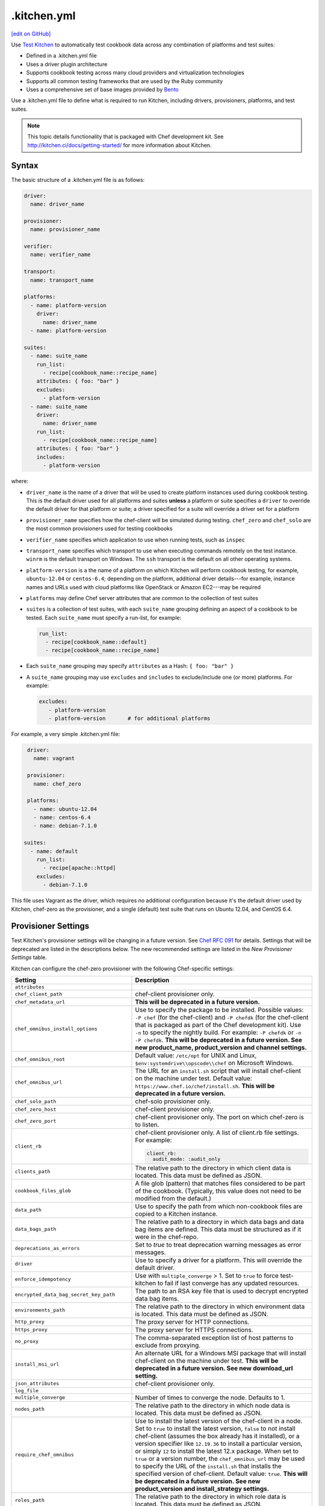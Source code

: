 ==========================================================================
.kitchen.yml
==========================================================================
`[edit on GitHub] <https://github.com/chef/chef-web-docs/blob/master/chef_master/source/config_yml_kitchen.rst>`__

Use `Test Kitchen <http://kitchen.ci>`_  to automatically test cookbook data across any combination of platforms and test suites:

* Defined in a .kitchen.yml file
* Uses a driver plugin architecture
* Supports cookbook testing across many cloud providers and virtualization technologies
* Supports all common testing frameworks that are used by the Ruby community
* Uses a comprehensive set of base images provided by `Bento <https://github.com/chef/bento>`_


.. tag test_kitchen_yml

Use a .kitchen.yml file to define what is required to run Kitchen, including drivers, provisioners, platforms, and test suites.

.. end_tag

.. note:: This topic details functionality that is packaged with Chef development kit. See http://kitchen.ci/docs/getting-started/ for more information about Kitchen.

Syntax
==========================================================================
.. tag test_kitchen_yml_syntax

The basic structure of a .kitchen.yml file is as follows:

.. code-block:: yaml

   driver:
     name: driver_name

   provisioner:
     name: provisioner_name

   verifier:
     name: verifier_name

   transport:
     name: transport_name

   platforms:
     - name: platform-version
       driver:
         name: driver_name
     - name: platform-version

   suites:
     - name: suite_name
       run_list:
         - recipe[cookbook_name::recipe_name]
       attributes: { foo: "bar" }
       excludes:
         - platform-version
     - name: suite_name
       driver:
         name: driver_name
       run_list:
         - recipe[cookbook_name::recipe_name]
       attributes: { foo: "bar" }
       includes:
         - platform-version

where:

* ``driver_name`` is the name of a driver that will be used to create platform instances used during cookbook testing. This is the default driver used for all platforms and suites **unless** a platform or suite specifies a ``driver`` to override the default driver for that platform or suite; a driver specified for a suite will override a driver set for a platform
* ``provisioner_name`` specifies how the chef-client will be simulated during testing. ``chef_zero``  and ``chef_solo`` are the most common provisioners used for testing cookbooks
* ``verifier_name`` specifies which application to use when running tests, such as ``inspec``
* ``transport_name`` specifies which transport to use when executing commands remotely on the test instance. ``winrm`` is the default transport on Windows. The ``ssh`` transport is the default on all other operating systems.
* ``platform-version`` is a the name of a platform on which Kitchen will perform cookbook testing, for example, ``ubuntu-12.04`` or ``centos-6.4``; depending on the platform, additional driver details---for example, instance names and URLs used with cloud platforms like OpenStack or Amazon EC2---may be required
* ``platforms`` may define Chef server attributes that are common to the collection of test suites
* ``suites`` is a collection of test suites, with each ``suite_name`` grouping defining an aspect of a cookbook to be tested. Each ``suite_name`` must specify a run-list, for example:

  .. code-block:: ruby

     run_list:
       - recipe[cookbook_name::default]
       - recipe[cookbook_name::recipe_name]

* Each ``suite_name`` grouping may specify ``attributes`` as a Hash: ``{ foo: "bar" }``
* A ``suite_name`` grouping may use ``excludes`` and ``includes`` to exclude/include one (or more) platforms. For example:

  .. code-block:: ruby

     excludes:
        - platform-version
        - platform-version       # for additional platforms

For example, a very simple .kitchen.yml file:

.. code-block:: yaml

   driver:
     name: vagrant

   provisioner:
     name: chef_zero

   platforms:
     - name: ubuntu-12.04
     - name: centos-6.4
     - name: debian-7.1.0

  suites:
    - name: default
      run_list:
        - recipe[apache::httpd]
      excludes:
        - debian-7.1.0

This file uses Vagrant as the driver, which requires no additional configuration because it's the default driver used by Kitchen, chef-zero as the provisioner, and a single (default) test suite that runs on Ubuntu 12.04, and CentOS 6.4.

.. end_tag

Provisioner Settings
==========================================================================
Test Kitchen's provisioner settings will be changing in a future version. See `Chef RFC 091 <https://github.com/chef/chef-rfc/blob/master/rfc091-deprecate-kitchen-settings.md>`_
for details. Settings that will be deprecated are listed in the descriptions below. The new recommended settings are listed in the `New Provisioner Settings` table.

Kitchen can configure the chef-zero provisioner with the following Chef-specific settings:

.. list-table::
   :widths: 200 300
   :header-rows: 1

   * - Setting
     - Description
   * - ``attributes``
     -
   * - ``chef_client_path``
     - chef-client provisioner only.
   * - ``chef_metadata_url``
     - **This will be deprecated in a future version.**
   * - ``chef_omnibus_install_options``
     - Use to specify the package to be installed. Possible values: ``-P chef`` (for the chef-client) and ``-P chefdk`` (for the chef-client that is packaged as part of the Chef development kit). Use ``-n`` to specify the nightly build. For example: ``-P chefdk`` or ``-n -P chefdk``. **This will be deprecated in a future version. See new product_name, product_version and channel settings.**
   * - ``chef_omnibus_root``
     - Default value: ``/etc/opt`` for UNIX and Linux, ``$env:systemdrive\\opscode\\chef`` on Microsoft Windows.
   * - ``chef_omnibus_url``
     - The URL for an ``install.sh`` script that will install chef-client on the machine under test. Default value: ``https://www.chef.io/chef/install.sh``. **This will be deprecated in a future version.**
   * - ``chef_solo_path``
     - chef-solo provisioner only.
   * - ``chef_zero_host``
     - chef-client provisioner only.
   * - ``chef_zero_port``
     - chef-client provisioner only. The port on which chef-zero is to listen.
   * - ``client_rb``
     - chef-client provisioner only. A list of client.rb file settings. For example:

       .. code-block:: yaml

          client_rb:
            audit_mode: :audit_only

   * - ``clients_path``
     - The relative path to the directory in which client data is located. This data must be defined as JSON.
   * - ``cookbook_files_glob``
     - A file glob (pattern) that matches files considered to be part of the cookbook. (Typically, this value does not need to be modified from the default.)
   * - ``data_path``
     - Use to specify the path from which non-cookbook files are copied to a Kitchen instance.
   * - ``data_bags_path``
     - The relative path to a directory in which data bags and data bag items are defined. This data must be structured as if it were in the chef-repo.
   * - ``deprecations_as_errors``
     - Set to `true` to treat deprecation warning messages as error messages.
   * - ``driver``
     - Use to specify a driver for a platform. This will override the default driver.
   * - ``enforce_idempotency``
     - Use with ``multiple_converge`` > 1. Set to ``true`` to force test-kitchen to fail if last converge has any updated resources.
   * - ``encrypted_data_bag_secret_key_path``
     - The path to an RSA key file that is used to decrypt encrypted data bag items.
   * - ``environments_path``
     - The relative path to the directory in which environment data is located. This data must be defined as JSON.
   * - ``http_proxy``
     - The proxy server for HTTP connections.
   * - ``https_proxy``
     - The proxy server for HTTPS connections.
   * - ``no_proxy``
     - The comma-separated exception list of host patterns to exclude from proxying.
   * - ``install_msi_url``
     - An alternate URL for a Windows MSI package that will install chef-client on the machine under test. **This will be deprecated in a future version. See new download_url setting.**
   * - ``json_attributes``
     - chef-client provisioner only.
   * - ``log_file``
     -
   * - ``multiple_converge``
     - Number of times to converge the node. Defaults to 1.
   * - ``nodes_path``
     - The relative path to the directory in which node data is located. This data must be defined as JSON.
   * - ``require_chef_omnibus``
     - Use to install the latest version of the chef-client in a node. Set to ``true`` to install the latest version, ``false`` to not install chef-client (assumes the box already has it installed), or a version specifier like ``12.19.36`` to install a particular version, or simply ``12`` to install the latest 12.x package. When set to ``true`` or a version number, the ``chef_omnibus_url`` may be used to specify the URL of the ``install.sh`` that installs the specified version of chef-client. Default value: ``true``. **This will be deprecated in a future version.  See new product_version and install_strategy settings.**
   * - ``roles_path``
     - The relative path to the directory in which role data is located. This data must be defined as JSON.
   * - ``root_path``
     - The directory in which Kitchen will stage all content on the target node. This directory should be large enough to store all the content and must be writable. (Typically, this value does not need to be modified from the default value.) Default value: ``/tmp/kitchen``.
   * - ``ruby_bindir``
     - chef-client provisioner only.
   * - ``run_list``
     -
   * - ``solo_rb``
     - chef-solo provisioner only.

These settings may be added to the ``provisioner`` section of the .kitchen.yml file when the provisioner is chef-zero or chef-solo.

New Provisioner Settings
--------------------------------------------------------------------------

.. list-table::
  :widths: 75 275 25 125
  :header-rows: 1

  * - New Setting
    - Description
    - Default
    - Replaces
  * - ``product_name``
    - ``chef`` or ``chefdk``. This setting must be specified in order to use the new settings. Using this setting overrides Test Kitchen's default behavior based on the ``require_chef_omnibus`` setting.
    -
    - ``chef_omnibus_install_options``
  * - ``product_version``
    - Product version number. Supports partial version numbers.
    - ``latest``
    - ``require_chef_omnibus``
  * - ``channel``
    - Artifact repository name. ``stable``, ``current`` or ``unstable``.
    - ``stable``
    - ``chef_omnibus_install_options``
  * - ``install_strategy``
    - Product install strategy. ``once`` (Don't install if any product installation detected), ``always`` or ``skip``.
    - ``once``
    - ``require_chef_omnibus``
  * - ``download_url``
    - Direct package URL. Supports all platforms.
    -
    - ``install_msi_url``
  * - ``checksum``
    - Optional setting when using ``download_url``. Validates SHA256 checksum after download.
    -
    -
  * - ``platform``
    - Override platform.
    - <auto detected>
    -
  * - ``platform_version``
    - Override platform platform.
    - <auto detected>
    -
  * - ``architecture``
    - Override platform architecture.
    - <auto detected>
    -

.. note:: There are two community provisioners for Kitchen: `kitchen-dsc <https://github.com/smurawski/kitchen-dsc>`__ and `kitchen-pester <https://github.com/smurawski/kitchen-pester>`__.

Transport Settings
==========================================================================
Kitchen can configure a transport with the following settings for either ``ssh`` or ``winrm`` transports:

.. list-table::
   :widths: 200 300
   :header-rows: 1

   * - Setting
     - Description
   * - ``connection_retries``
     - Maximum number of times to retry after a failed attempt to open a connection. The default is 5.
   * - ``connection_retry_sleep``
     - Number of seconds to wait until attempting to make another connection after a failure.
   * - ``max_wait_until_ready``
     - Maximum number of attempts to determine if the test instance is ready to accept commands. This defaults to 600.
   * - ``password``
     - The password used for authenticating to the test instance.
   * - ``port``
     - The port used to connect to the test instance. This defaults to ``22`` for the ``ssh`` transport and ``5985`` or ``5986`` for ``winrm`` using ``http`` or ``https`` respectively.
   * - ``username``
     - The username used for authenticating to the test instance. This defaults to ``administrator`` for the ``winrm`` transport and ``root`` for the ``ssh`` transport. Some drivers may change this default.

These settings may be added to the ``transport`` section of the .kitchen.yml file when the transport is SSH:

.. list-table::
   :widths: 200 300
   :header-rows: 1

   * - Setting
     - Description
   * - ``compression``
     - Wether or not to use compression. The default is ``false``.
   * - ``compression_level``
     - The default is 6 if ``compression`` is ``true``.
   * - ``connection_timeout``
     - Defaults to 15.
   * - ``keepalive``
     - Defaults to ``true``.
   * - ``keepalive_interval``
     - Defaults to 60.
   * - ``max_ssh_sessions``
     - Maximum number of parallel ssh sessions.
   * - ``ssh_key``
     - Path to an ssh key identity file.

These settings may be added to the ``transport`` section of the .kitchen.yml file when the transport is WinRM:

.. list-table::
   :widths: 200 300
   :header-rows: 1

   * - Setting
     - Description
   * - ``elevated``
     - When ``true``, all commands are executed via a scheduled task. This may eliminate access denied errors related to double hop authentication, interacting with windows updates and installing some MSIs such as sql server and .net runtimes. Defaults to ``false``.
   * - ``elevated_password``
     - The password used by the identity running the scheduled task. This may be ``null`` in the case of service accounts. Defaults to ``password``.
   * - ``elevated_username``
     - The identity that the task runs under. This may also be set to service accounts such as ``System``. This defaults to ``username``.
   * - ``rdp_port``
     - Port used making ``rdp`` connections for ``kitchen login`` commands. Defaults to 3389.
   * - ``winrm_transport``
     - The transport type used by winrm as explained `here <https://github.com/WinRb/WinRM>`__. The default is ``negotiate``. ``ssl`` and ``plaintext`` are also acceptable values.

Work with Proxies
--------------------------------------------------------------------------
.. tag test_kitchen_yml_syntax_proxy

The environment variables ``http_proxy``, ``https_proxy``, and ``ftp_proxy`` are honored by Kitchen for proxies. The client.rb file is read to look for proxy configuration settings. If ``http_proxy``, ``https_proxy``, and ``ftp_proxy`` are specified in the client.rb file, the chef-client will configure the ``ENV`` variable based on these (and related) settings. For example:

.. code-block:: ruby

   http_proxy 'http://proxy.example.org:8080'
   http_proxy_user 'myself'
   http_proxy_pass 'Password1'

will be set to:

.. code-block:: ruby

   ENV['http_proxy'] = 'http://myself:Password1@proxy.example.org:8080'

Kitchen also supports ``http_proxy`` and ```https_proxy`` in the ``.kitchen.yml`` file:

.. code-block:: yaml

   driver:
     name: vagrant

   provisioner:
     name: chef_zero
     http_proxy: http://10.0.0.1

.. end_tag

chef-client Settings
==========================================================================
A .kitchen.yml file may define chef-client-specific settings, such as whether to require the omnibus installer or the URL from which the chef-client is downloaded, or to override settings in the client.rb file:

.. code-block:: yaml

   provisioner:
     name: chef_zero *or* chef_solo
     require_chef_omnibus: true
     chef_omnibus_url: https://www.chef.io/chef/install.sh

   ...

   suites:
     - name: config
       run_list:
       ...
       attributes:
         chef_client:
           load_gems:
             chef-handler-updated-resources:
               require_name: "chef/handler/updated_resources"
           config:
             log_level: ":debug"
             ssl_verify_mode: ":verify_peer"
             start_handlers: [{class: "SimpleReport::UpdatedResources", arguments: []}]
             report_handlers: [{class: "SimpleReport::UpdatedResources", arguments: []}]
             exception_handlers: [{class: "SimpleReport::UpdatedResources", arguments: []}]
         ohai:
           disabled_plugins: ["passwd"]

where:

* ``require_chef_omnibus`` is used to ensure that the omnibus installer will be used to install the chef-client to all platform instances; ``require_chef_omnibus`` may also be set to ``latest``, which means the newest version of the chef-client for that platform will be used for cookbook testing
* ``chef_omnibus_url`` is used to specify the URL from which the chef-client is downloaded
* All of the ``attributes`` for the ``config`` test suite contain specific client.rb settings for use with this test suite

Driver Settings
==========================================================================
Driver-specific configuration settings may be required. Use a block similar to:

.. code-block:: yaml

   driver:
     name: driver_name
     optional_settings: values

Specific ``optional_settings: values`` may be specified.

Bento
--------------------------------------------------------------------------
.. tag bento

`Bento <https://github.com/chef/bento>`_ is a project that contains a set of base images that are used by Chef for internal testing and to provide a comprehensive set of base images for use with Kitchen. By default, Kitchen uses the base images provided by Bento. (Custom images may also be built using Packer.)

.. end_tag

Drivers
--------------------------------------------------------------------------
.. tag test_kitchen_drivers

Kitchen uses a driver plugin architecture to enable Kitchen to simulate testing on cloud providers, such as Amazon EC2, OpenStack, and Rackspace, and also on non-cloud platforms, such as Microsoft Windows. Each driver is responsible for managing a virtual instance of that platform so that it may be used by Kitchen during cookbook testing.

.. note:: The Chef development kit includes the ``kitchen-vagrant`` driver.

Most drivers have driver-specific configuration settings that must be added to the .kitchen.yml file before Kitchen will be able to use that platform during cookbook testing. For information about these driver-specific settings, please refer to the driver-specific documentation.

Some popular drivers:

.. list-table::
   :widths: 150 450
   :header-rows: 1

   * - Driver Plugin
     - Description
   * - `kitchen-all <https://rubygems.org/gems/kitchen-all>`__
     - A driver for everything, or "all the drivers in a single Ruby gem".
   * - `kitchen-bluebox <https://github.com/blueboxgroup/kitchen-bluebox>`__
     - A driver for Blue Box.
   * - `kitchen-cloudstack <https://github.com/test-kitchen/kitchen-cloudstack>`__
     - A driver for CloudStack.
   * - `kitchen-digitalocean <https://github.com/test-kitchen/kitchen-digitalocean>`__
     - A driver for DigitalOcean.
   * - `kitchen-docker <https://github.com/portertech/kitchen-docker>`__
     - A driver for Docker.
   * - `kitchen-dsc <https://github.com/test-kitchen/kitchen-dsc>`__
     - A driver for Windows PowerShell Desired State Configuration (DSC).
   * - `kitchen-ec2 <https://github.com/test-kitchen/kitchen-ec2>`__
     - A driver for Amazon EC2.
   * - `kitchen-fog <https://github.com/TerryHowe/kitchen-fog>`__
     - A driver for Fog, a Ruby gem for interacting with various cloud providers.
   * - `kitchen-google <https://github.com/anl/kitchen-google>`__
     - A driver for Google Compute Engine.
   * - `kitchen-hyperv <https://github.com/test-kitchen/kitchen-hyperv>`__
     - A driver for Hyper-V Server.
   * - `kitchen-joyent <https://github.com/test-kitchen/kitchen-joyent>`__
     - A driver for Joyent.
   * - `kitchen-linode <https://github.com/ssplatt/kitchen-linode>`__
     - A driver for Linode.
   * - `kitchen-opennebula <https://github.com/test-kitchen/kitchen-opennebula>`__
     - A driver for OpenNebula.
   * - `kitchen-openstack <https://github.com/test-kitchen/kitchen-openstack>`__
     - A driver for OpenStack.
   * - `kitchen-pester <https://github.com/test-kitchen/kitchen-pester>`__
     - A driver for Pester, a testing framework for Microsoft Windows.
   * - `kitchen-rackspace <https://github.com/test-kitchen/kitchen-rackspace>`__
     - A driver for Rackspace.
   * - `kitchen-terraform <https://github.com/newcontext-oss/kitchen-terraform>`__
     - A driver for Terraform.
   * - `kitchen-vagrant <https://github.com/test-kitchen/kitchen-vagrant>`__
     - A driver for Vagrant. The default driver packaged with the Chef development kit.

.. end_tag

kitchen-vagrant
--------------------------------------------------------------------------
.. tag test_kitchen_driver_vagrant

The ``kitchen-vagrant`` driver for Kitchen generates a single Vagrantfile for each instance of Kitchen in a sandboxed directory. The ``kitchen-vagrant`` driver supports VirtualBox and VMware Fusion, requires Vagrant 1.1.0 (or higher), and is the default driver for Test Kitchen.

.. end_tag

.. tag test_kitchen_driver_vagrant_settings

The following attributes are used to configure ``kitchen-vagrant`` for Chef:

.. list-table::
   :widths: 60 420
   :header-rows: 1

   * - Attribute
     - Description
   * - ``box``
     - Required. Use to specify the box on which Vagrant will run. Default value: computed from the platform name of the instance.
   * - ``box_check_update``
     - Use to check for box updates. Default value: ``false``.
   * - ``box_url``
     - Use to specify the URL at which the configured box is located. Default value: computed from the platform name of the instance, but only when the Vagrant provider is VirtualBox- or VMware-based.
   * - ``communicator``
     - Use to override the ``config.vm.communicator`` setting in Vagrant. For example, when a base box is a Microsoft Windows operating system that does not have SSH installed and enabled, Vagrant will not be able to boot without a custom Vagrant file. Default value: ``nil`` (assumes SSH is available).
   * - ``customize``
     - A hash of key-value pairs that define customizations that should be made to the Vagrant virtual machine. For example: ``customize: memory: 1024 cpuexecutioncap: 50``.
   * - ``guest``
     - Use to specify the ``config.vm.guest`` setting in the default Vagrantfile.
   * - ``gui``
     - Use to enable the graphical user interface for the defined platform. This is passed to the ``config.vm.provider`` setting in Vagrant, but only when the Vagrant provider is VirtualBox- or VMware-based.
   * - ``network``
     - Use to specify an array of network customizations to be applied to the virtual machine. Default value: ``[]``. For example: ``network: - ["forwarded_port", {guest: 80, host: 8080}] - ["private_network", {ip: "192.168.33.33"}]``.
   * - ``pre_create_command``
     - Use to run a command immediately prior to ``vagrant up --no-provisioner``.
   * - ``provider``
     - Use to specify the Vagrant provider. This value must match a provider name in Vagrant.
   * - ``provision``
     - Use to provision Vagrant when the instance is created. This is useful if the operating system needs customization during provisioning. Default value: ``false``.
   * - ``ssh_key``
     - Use to specify the private key file used for SSH authentication.
   * - ``synced_folders``
     - Use to specify a collection of synchronized folders on each Vagrant instance. Source paths are relative to the Kitchen root path. Default value: ``[]``. For example: ``synced_folders: - ["data/%{instance_name}", "/opt/instance_data"] - ["/host_path", "/vm_path", "create: true, type: :nfs"]``.
   * - ``vagrantfile_erb``
     - Use to specify an alternate Vagrant Embedded Ruby (ERB) template to be used by this driver.
   * - ``vagrantfiles``
     - An array of paths to one (or more) Vagrant files to be merged with the default Vagrant file. The paths may be absolute or relative to the .kitchen.yml file.
   * - ``vm_hostname``
     - Use to specify the internal hostname for the instance. This is not required when connecting to a Vagrant virtual machine. Set this to ``false`` to prevent this value from being rendered in the default Vagrantfile. Default value: computed from the platform name of the instance.

.. end_tag

.. tag test_kitchen_driver_vagrant_config

The ``kitchen-vagrant`` driver can predict the box name for Vagrant and the download URL that have been published by Chef. For example:

.. code-block:: ruby

   platforms:
   - name: ubuntu-14.04
   - name: ubuntu-16.04
   - name: centos-6.9
   - name: centos-7.3
   - name: debian-8.8

which will generate a configuration file similar to:

.. code-block:: ruby

   platforms:
   - name: ubuntu-14.04
     driver:
       box: bento/ubuntu-14.04
   - name: ubuntu-16.04
     driver:
       box: bento/ubuntu-16.04
   # ...

.. end_tag

Examples
==========================================================================
The following examples show actual .kitchen.yml files used in Chef-maintained cookbooks.

Chef, Chef DK
--------------------------------------------------------------------------
The following example shows the provisioner settings needed to install the Chef development kit, and then use the version of Chef that is embedded in the Chef development kit to converge the node.

To install the latest version of the Chef development kit:

.. code-block:: yaml

   provisioner:
     ...
     chef_omnibus_install_options: -P chefdk
     chef_omnibus_root: /opt/chefdk

and to install a specific version of the Chef development kit:

.. code-block:: yaml

   provisioner:
     ...
     chef_omnibus_install_options: -P chefdk
     chef_omnibus_root: /opt/chefdk
     require_chef_omnibus: 0.5.0

Microsoft Windows Platform
--------------------------------------------------------------------------
The following example shows platform settings for the Microsoft Windows platform:

.. code-block:: yaml

   ---

   platforms:
     - name: eval-win2012r2-standard
       os_type: windows
       transport:
         name: winrm
         elevated: true

If ``name`` begins with ``win`` then the ``os_type`` defaults to ``windows``. The ``winrm`` transport is the default on Windows operating systems. Here ``elevated`` is true which runs windows commands via a scheduled task to imitate a local user.

chef-client, audit-mode
--------------------------------------------------------------------------
The following example shows provisioner settings for running the chef-client in audit-mode:

.. code-block:: yaml

   ---
   driver:
     name: vagrant
     customize:
       memory: 1024
       cpus: 2

   provisioner:
     name: chef_zero
     client_rb:
       audit_mode: :enabled

   platforms:
     - name: ubuntu-14.04
       run_list:
         - recipe[audit-cis::ubuntu1404-100]
     - name: centos-7.0
       run_list:
         - recipe[audit-cis::centos7-100]
     - name: centos-6.6
       run_list:
       - recipe[audit-cis::centos6-110]

   suites:
     - name: default

where ``audit_mode`` may be ``:enabled``, ``:disabled`` (default), or ``:audit_only``.

mysql Cookbook
--------------------------------------------------------------------------
The most impressive (and thorough) .kitchen.yml file is part of the ``mysql`` cookbook. It is too big to paste into this topic, so please see it at the following links:

* `.kitchen.yml <https://github.com/chef-cookbooks/mysql/blob/master/.kitchen.yml>`__

chef-client Cookbook
--------------------------------------------------------------------------
The following .kitchen.yml file is part of the ``chef-client`` cookbook and ensures the chef-client is configured correctly.

.. code-block:: yaml

   driver:
     name: vagrant

   provisioner:
     name: chef_zero

   platforms:
     - name: centos-5.10
     - name: centos-6.5
     - name: fedora-19
     - name: ubuntu-1004
     - name: ubuntu-1204
     - name: ubuntu-1310

   suites:

   - name: service_init
     run_list:
     - recipe[minitest-handler]
     - recipe[chef-client::config]
     - recipe[chef-client_test::service_init]
     - recipe[chef-client::init_service]
     attributes: {}

   - name: service_runit
     run_list:
     - recipe[minitest-handler]
     - recipe[runit]
     - recipe[chef-client_test::service_runit]
     - recipe[chef-client::runit_service]
     attributes: {}

   - name: service_upstart
     run_list:
     - recipe[minitest-handler]
     - recipe[chef-client_test::service_upstart]
     - recipe[chef-client::upstart_service]
     excludes: ["centos-5.9"]
     attributes: {}

   - name: cron
     run_list:
     - recipe[minitest-handler]
     - recipe[chef-client::cron]
     attributes: {}

   - name: delete_validation
     run_list:
     - recipe[chef-client::delete_validation]
     attributes: {}

chef-splunk Cookbook
--------------------------------------------------------------------------
The following .kitchen.yml file is part of the ``chef-splunk`` cookbook and is used to help ensure the installation of the Splunk client and server is done correctly.

.. code-block:: yaml

   driver:
     name: vagrant
     customize:
       memory: 512

   provisioner:
     name: chef_zero

   platforms:
     - name: ubuntu-14.04
     - name: ubuntu-16.04
     - name: centos-6.8
     - name: centos-7.2
     - name: omnios-r151006c
       driver:
         box: omnios-r151006c
         box_url: http://omnios.omniti.com/media/OmniOS_r151006c-r1.box

   suites:
     - name: client
       run_list:
         - recipe[chef-splunk::default]
         - recipe[test::default]
       attributes:
         dev_mode: true
         splunk:
           accept_license: true

     - name: server
       run_list:
         - recipe[chef-splunk::default]
       attributes:
         dev_mode: true
         splunk:
           is_server: true
           accept_license: true
           ssl_options:
             enable_ssl: true

     - name: disabled
       run_list:
         - recipe[chef-splunk::default]
       attributes:
         splunk:
           disabled: true

     - name: upgrade_client
       run_list:
         - recipe[chef-splunk::default]
         - recipe[chef-splunk::upgrade]
       attributes:
         dev_mode: true
         splunk:
           accept_license: true
           upgrade_enabled: true

     - name: upgrade_server
       run_list:
         - recipe[chef-splunk::default]
         - recipe[chef-splunk::upgrade]
       attributes:
         dev_mode: true
         splunk:
           accept_license: true
           upgrade_enabled: true
           is_server: true

yum Cookbook
--------------------------------------------------------------------------
The following .kitchen.yml file is part of the ``yum`` cookbook:

.. code-block:: yaml

   driver:
     name: vagrant

   provisioner:
     name: chef_zero

   platforms:
     - name: centos-5.11
     - name: centos-6.7
     - name: centos-7.2
     - name: fedora-22

   suites:
     - name: default
       run_list:
         - recipe[yum::default]
         - recipe[yum_test::test_repo]
     - name: dnf_compat
       run_list:
         - recipe[yum::dnf_yum_compat]
         - recipe[yum_test::test_dnf_compat]
       includes: fedora-22

Platform Attributes
--------------------------------------------------------------------------
The following .kitchen.yml file sets up a simple tiered configuration of the Chef server, including two front-end servers, a single back-end server, and all three add-ons (Chef push jobs, Reporting, and Chef management console). The ``platforms`` block uses an ``attributes`` section to define Chef server-specific attributes that are used by all three test suites:

.. code-block:: yaml

   ---
   driver:
     name: vagrant

   provisioner:
     name: chef_zero

   platforms:
     - name: ubuntu-12.04
       attributes:
         chef-server:
           api_fqdn: backend.chef-server.com
           backend:
             fqdn: backend.chef-server.com
             ipaddress: 123.456.789.0
           frontends:
             frontend1.chef-server.com: 123.456.789.0
             frontend2.chef-server.com: 123.456.789.0
           urls:
             private_chef: http://123.456.789.0/path/to/private-chef_11.1.4-1_amd64.deb
             manage: http://123.456.789.0/path/to/opscode-manage_1.3.1-1_amd64.deb
             reporting: http://123.456.789.0/path/to/opscode-reporting_1.1.1-1_amd64.deb
             push_jobs: http://123.456.789.0/path/to/opscode-push-jobs-server_1.1.1-1_amd64.deb

   suites:
     - name: frontend1
       driver:
         vm_hostname: frontend1.chef-server.com
         network:
         - ["private_network", {ip: "123.456.789.0"}]
         customize:
           memory: 2048
           cpus: 2
       run_list:
         - recipe[chef-server::configfile]
         - recipe[chef-server::ntp]
         - recipe[chef-server::server]
         - recipe[chef-server::frontend]
     - name: frontend2
       driver:
         vm_hostname: frontend2.chef-server.com
         network:
         - ["private_network", {ip: "123.456.789.0"}]
         customize:
           memory: 2048
           cpus: 2
       run_list:
         - recipe[chef-server::configfile]
         - recipe[chef-server::ntp]
         - recipe[chef-server::server]
         - recipe[chef-server::frontend]
     - name: backend
       driver:
         vm_hostname: backend.chef-server.com
         network:
         - ["private_network", {ip: "123.456.789.0"}]
         customize:
           memory: 8192
           cpus: 4
       run_list:
         - recipe[chef-server::configfile]
         - recipe[chef-server::ntp]
         - recipe[chef-server::server]
         - recipe[chef-server::backend]
